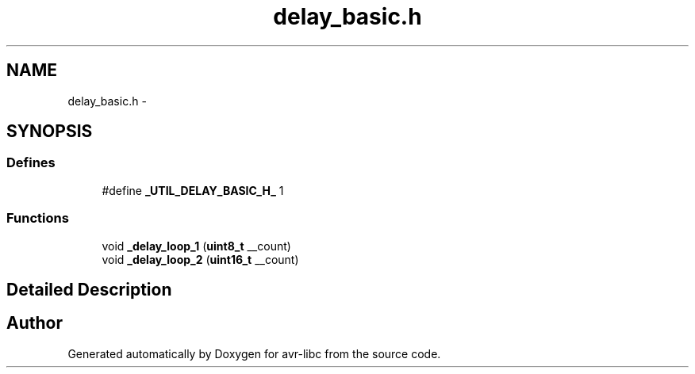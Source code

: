 .TH "delay_basic.h" 3 "6 Nov 2008" "Version 1.6.4" "avr-libc" \" -*- nroff -*-
.ad l
.nh
.SH NAME
delay_basic.h \- 
.SH SYNOPSIS
.br
.PP
.SS "Defines"

.in +1c
.ti -1c
.RI "#define \fB_UTIL_DELAY_BASIC_H_\fP   1"
.br
.in -1c
.SS "Functions"

.in +1c
.ti -1c
.RI "void \fB_delay_loop_1\fP (\fBuint8_t\fP __count)"
.br
.ti -1c
.RI "void \fB_delay_loop_2\fP (\fBuint16_t\fP __count)"
.br
.in -1c
.SH "Detailed Description"
.PP 

.SH "Author"
.PP 
Generated automatically by Doxygen for avr-libc from the source code.
